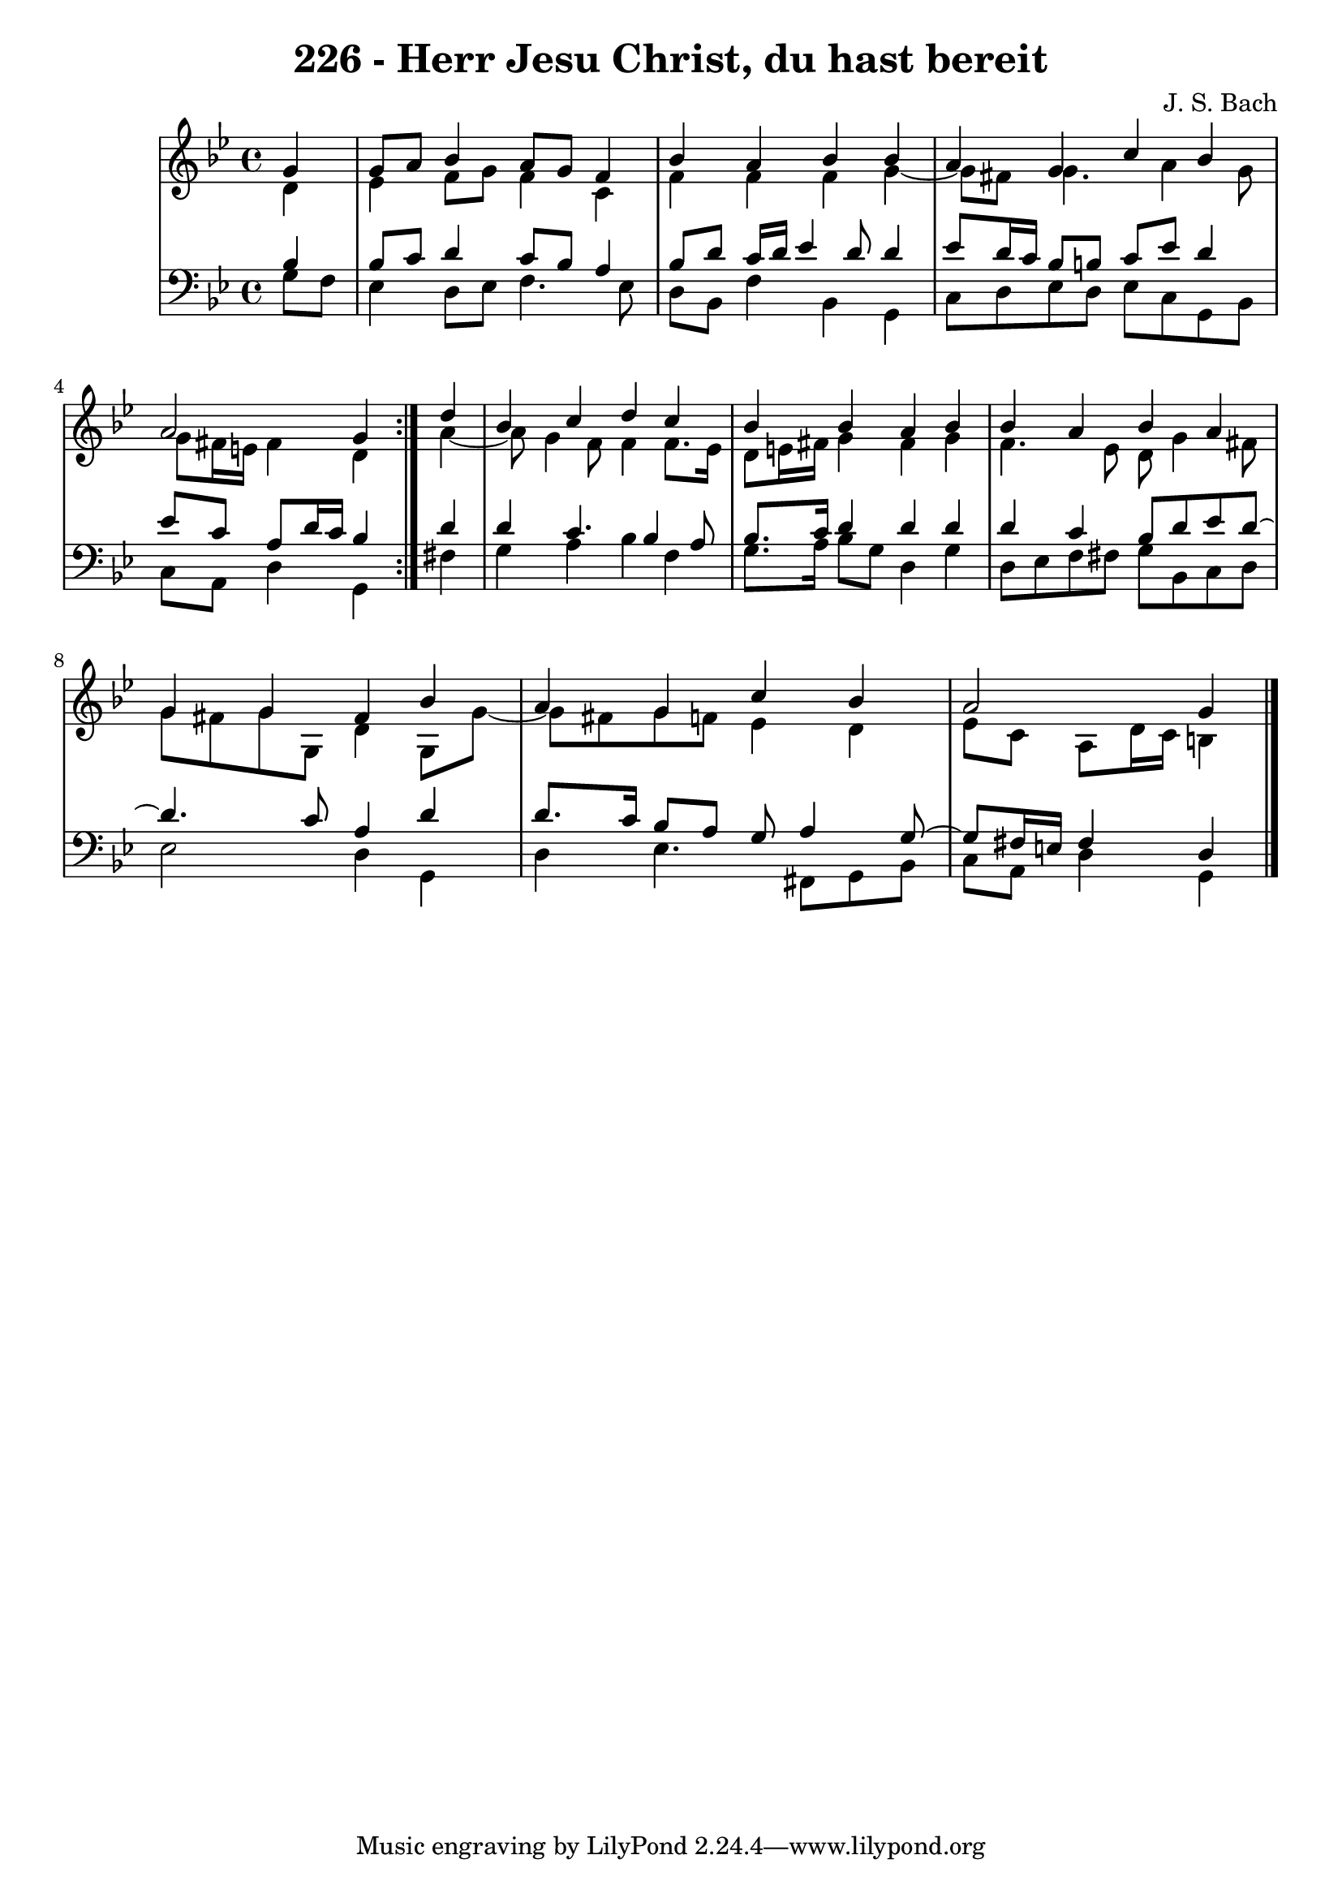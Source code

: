 \version "2.10.33"

\header {
  title = "226 - Herr Jesu Christ, du hast bereit"
  composer = "J. S. Bach"
}


global = {
  \time 4/4
  \key g \minor
}


soprano = \relative c'' {
  \repeat volta 2 {
    \partial 4 g4 
    g8 a8 bes4 a8 g8 f4 
    bes4 a4 bes4 bes4 
    a4 g4 c4 bes4 
    a2 g4 } d'4 
  bes4 c4 d4 c4   %5
  bes4 bes4 a4 bes4 
  bes4 a4 bes4 a4 
  g4 g4 fis4 bes4 
  a4 g4 c4 bes4 
  a2 g4   %10
  
}

alto = \relative c' {
  \repeat volta 2 {
    \partial 4 d4 
    ees4 f8 g8 f4 c4 
    f4 f4 f4 g4~ 
    g8 fis8 g4. a4 g8 
    g8 fis16 e16 fis4 d4 } a'4~ 
  a8 g4 f8 f4 f8. ees16   %5
  d8 e16 fis16 g4 fis4 g4 
  f4. ees8 d8 g4 fis8 
  g8 fis8 g8 g,8 d'4 g,8 g'8~ 
  g8 fis8 g8 f8 ees4 d4 
  ees8 c8 a8 d16 c16 b4   %10
  
}

tenor = \relative c' {
  \repeat volta 2 {
    \partial 4 bes4 
    bes8 c8 d4 c8 bes8 a4 
    bes8 d8 c16 d16 ees4 d8 d4 
    ees8 d16 c16 bes8 b8 c8 ees8 d4 
    ees8 c8 a8 d16 c16 bes4 } d4 
  d4 c4. bes4 a8   %5
  bes8. c16 d4 d4 d4 
  d4 c4 bes8 d8 ees8 d8~ 
  d4. c8 a4 d4 
  d8. c16 bes8 a8 g8 a4 g8~ 
  g8 fis16 e16 fis4 d   %10
  
}

baixo = \relative c' {
  \repeat volta 2 {
    \partial 4 g8  f8 
    ees4 d8 ees8 f4. ees8 
    d8 bes8 f'4 bes,4 g4 
    c8 d8 ees8 d8 ees8 c8 g8 bes8 
    c8 a8 d4 g,4 } fis'4 
  g4 a4 bes4 f4   %5
  g8. a16 bes8 g8 d4 g4 
  d8 ees8 f8 fis8 g8 bes,8 c8 d8 
  ees2 d4 g,4 
  d'4 ees4. fis,8 g8 bes8 
  c8 a8 d4 g,   %10
  
}

\score {
  <<
    \new StaffGroup <<
      \override StaffGroup.SystemStartBracket #'style = #'line 
      \new Staff {
        <<
          \global
          \new Voice = "soprano" { \voiceOne \soprano }
          \new Voice = "alto" { \voiceTwo \alto }
        >>
      }
      \new Staff {
        <<
          \global
          \clef "bass"
          \new Voice = "tenor" {\voiceOne \tenor }
          \new Voice = "baixo" { \voiceTwo \baixo \bar "|."}
        >>
      }
    >>
  >>
  \layout {}
  \midi {}
}